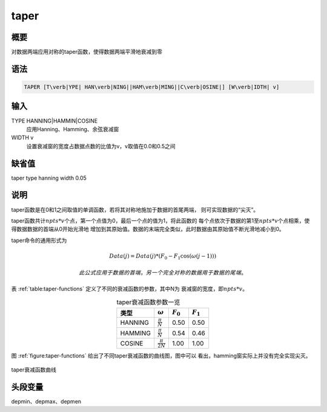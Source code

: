 taper
=====

概要
----

对数据两端应用对称的taper函数，使得数据两端平滑地衰减到零

语法
----

.. code:: bash

    TAPER [T\verb|YPE| HAN\verb|NING||HAM\verb|MING||C\verb|OSINE|] [W\verb|IDTH| v]

输入
----

TYPE HANNING|HAMMIN|COSINE
    应用Hanning、Hamming、余弦衰减窗

WIDTH v
    设置衰减窗的宽度占数据点数的比值为v，v取值在0.0和0.5之间

缺省值
------

taper type hanning width 0.05

说明
----

taper函数是在0和1之间取值的单调函数，若将其对称地施加于数据的首尾两端，
则可实现数据的“尖灭”。

taper函数共计\ :math:`npts*v`\ 个点，第一个点值为0，最后一个点的值为1，将此函数的
每个点依次于数据的第1至\ :math:`npts*v`\ 个点相乘，使得数据数据的首端从0开始光滑地
增加到其原始值。数据的末端完全类似，此时数据由其原始值不断光滑地减小到0。

taper命令的通用形式为

.. math:: Data(j) = Data(j)*(F_0 - F_1\cos(\omega(j-1)))

 此公式应用于数据的首端，另一个完全对称的数据用于数据的尾端。

表 :ref:`table:taper-functions` 定义了不同的衰减函数的参数，其中N为
衰减窗的宽度，即\ :math:`npts*v`\ 。

.. _table:taper-functions:

.. table:: taper衰减函数参数一览
   :align: center

   +---------+------------------------+-------------+-------------+
   | 类型    | :math:`\omega`         | :math:`F_0` | :math:`F_1` |
   +=========+========================+=============+=============+
   | HANNING | :math:`\frac{\pi}{N}`  | 0.50        | 0.50        |
   +---------+------------------------+-------------+-------------+
   | HAMMING | :math:`\frac{\pi}{N}`  | 0.54        | 0.46        |
   +---------+------------------------+-------------+-------------+
   | COSINE  | :math:`\frac{\pi}{2N}` | 1.00        | 1.00        |
   +---------+------------------------+-------------+-------------+

图 :ref:`figure:taper-functions` 给出了不同taper衰减函数的曲线图，图中可以
看出，hamming窗实际上并没有完全实现尖灭。

.. _figure:taper-functions:

.. figure:: /images/taper-functions.*
   :alt: taper衰减函数曲线
   :width: 80.0%
   :align: center

   taper衰减函数曲线

头段变量
--------

depmin、depmax、depmen
